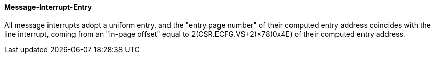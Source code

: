 [[message-interrupt-entry]]
==== Message-Interrupt-Entry

All message interrupts adopt a uniform entry, and the "entry page number" of their computed entry address coincides with the line interrupt, coming from an "in-page offset" equal to 2(CSR.ECFG.VS+2)×78(0x4E) of their computed entry address.